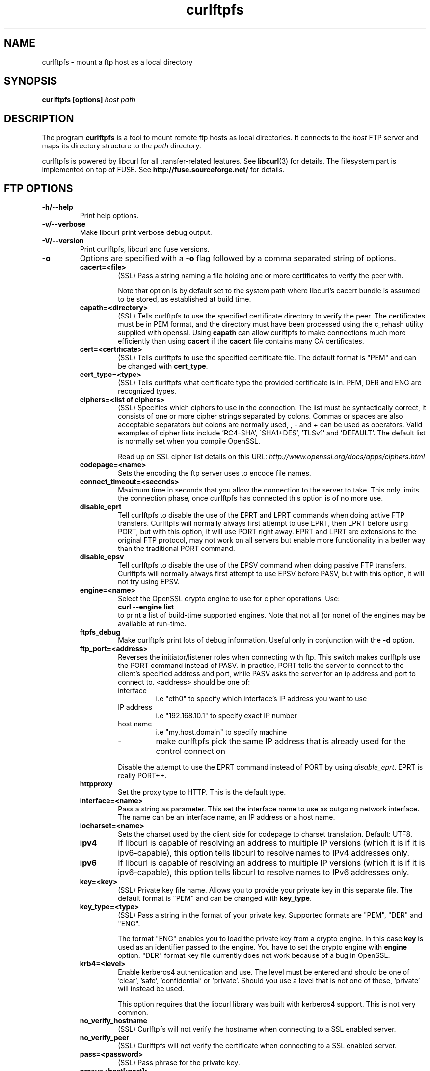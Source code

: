 .TH curlftpfs 1 "12 Apr 2006" "CurlFtpFS 0.6.1" "CurlFtpFS Manual"
.SH NAME
curlftpfs \- mount a ftp host as a local directory
.SH SYNOPSIS
.B curlftpfs [options]
.I host path
.SH DESCRIPTION
The program
.B curlftpfs
is a tool to mount remote ftp hosts as local directories. It connects to the
.I host
FTP server and maps its directory structure to the
.I path
directory.

curlftpfs is powered by libcurl for all transfer-related features. See
.BR libcurl (3)
for details. The filesystem part is implemented on top of FUSE.
See
.BR http://fuse.sourceforge.net/
for details.
.SH FTP OPTIONS
.TP
.B "-h/--help"
Print help options.
.TP
.B "-v/--verbose"
Make libcurl print verbose debug output.
.TP
.B "-V/--version"
Print curlftpfs, libcurl and fuse versions.
.TP
.B \-o
Options are specified with a
.B \-o
flag followed by a comma separated string of options. 
.RS
.TP
.B cacert=<file>
(SSL) Pass a string naming a file holding
one or more certificates to verify the peer with.

Note  that  option  is  by  default set to the system path where
libcurl's cacert bundle is assumed to be stored, as  established
at build time.
.TP
.B capath=<directory>
(SSL) Tells curlftpfs to use the specified certificate directory to verify the
peer. The certificates must be in PEM format, and the directory must have been
processed using  the  c_rehash  utility supplied  with  openssl.  Using
\fBcapath\fP can allow curlftpfs to make connections much more
efficiently than using  \fBcacert\fP  if the \fBcacert\fP file contains many CA
certificates.
.TP
.B cert=<certificate>
(SSL) Tells curlftpfs to use the specified certificate file. The default format
is "PEM" and can be changed with \fBcert_type\fP.
.TP
.B cert_type=<type>
(SSL) Tells curlftpfs what certificate type the provided certificate is in.
PEM, DER and ENG are recognized types.
.TP
.B ciphers=<list of ciphers>
(SSL) Specifies which ciphers to use in the connection. The list must be
syntactically correct, it consists of one or more cipher strings separated  by
colons. Commas or spaces
are also acceptable separators but colons are normally used, , - and + can
be  used  as operators.  Valid  examples  of  cipher lists include 'RC4-SHA',
\'SHA1+DES', 'TLSv1' and 'DEFAULT'. The default list is  normally
set when you compile OpenSSL.

Read up on SSL cipher list details
on this URL: \fIhttp://www.openssl.org/docs/apps/ciphers.html\fP
.TP
.B codepage=<name>
Sets the encoding the ftp server uses to encode file names.
.TP
.B connect_timeout=<seconds>
Maximum time in seconds that you allow the connection to the server to take.
This only limits the connection phase, once curlftpfs has connected this option
is of no more use.
.TP
.B disable_eprt
Tell curlftpfs to disable the use of the EPRT and LPRT commands when doing
active FTP transfers. Curlftpfs will normally always first attempt to use EPRT,
then LPRT before using PORT, but with this option, it will use PORT right
away. EPRT and LPRT are extensions to the original FTP protocol, may not work
on all servers but enable more functionality in a better way than the
traditional PORT command.
.TP
.B disable_epsv
Tell curlftpfs to disable the use of the EPSV command when doing passive FTP
transfers. Curlftpfs will normally always first attempt to use EPSV before
PASV, but with this option, it will not try using EPSV.
.TP
.B engine=<name>
Select  the  OpenSSL crypto engine to use for cipher operations.  Use: 
.br
.B "curl \-\-engine list"
.br
to  print  a  list  of  build-time  supported engines.  Note  that  not
all  (or  none) of the engines may be available at run-time.
.TP
.B ftpfs_debug
Make curlftpfs print lots of debug information. Useful only in conjunction with
the
.B \-d
option.
.TP
.B ftp_port=<address>
Reverses the initiator/listener roles when connecting with ftp. This
switch makes curlftpfs use the PORT command instead of PASV. In practice, PORT
tells the server to connect to the client's specified address and port, while
PASV asks the server for an ip address and port to connect to. <address>
should be one of:
.RS
.IP interface
i.e "eth0" to specify which interface's IP address you want to use
.IP "IP address"
i.e "192.168.10.1" to specify exact IP number
.IP "host name"
i.e "my.host.domain" to specify machine
.IP "-"
make curlftpfs pick the same IP address that is already used for the control
connection
.RE
.RS

Disable the
attempt to use the EPRT command instead of PORT by using \fIdisable_eprt\fP.
EPRT is really PORT++.
.RE
.TP
.B httpproxy
Set the proxy type to HTTP. This is the default type.
.TP
.B interface=<name>
Pass a string as parameter. This set the interface name  to  use as  outgoing
network  interface.  The  name can be an interface name, an IP address or a
host name.
.TP
.B iocharset=<name>
Sets the charset used by the client side for codepage to charset translation.
Default: UTF8.
.TP
.B ipv4
If  libcurl  is  capable  of resolving an address to multiple IP versions
(which it is if it is ipv6-capable), this option  tells libcurl  to  resolve
names  to  IPv4  addresses only.
.TP
.B ipv6
If  libcurl  is  capable  of resolving an address to multiple IP versions
(which it is if it is ipv6-capable), this option  tells libcurl  to  resolve
names  to  IPv6  addresses only.
.TP
.B key=<key>
(SSL) Private key file name. Allows you to provide your private key in this
separate file. The  default format is "PEM" and can be changed with
\fBkey_type\fP.
.TP
.B key_type=<type>
(SSL) Pass a string in
the format of your private key. Supported  formats are "PEM", "DER" and
"ENG".

The  format  "ENG"  enables  you  to load the private key from a crypto engine.
In this case \fBkey\fP is used as an identifier  passed to  the  engine.
You have to set the crypto engine with \fBengine\fP option.  "DER" format key
file  currently  does not work because of a bug in OpenSSL.
.TP
.B krb4=<level>
Enable kerberos4 authentication and use. The level must be entered and should
be one of 'clear', 'safe', 'confidential'  or 'private'.  Should  you  use  a
level that is not one of these, 'private' will instead be used.

This option requires that the libcurl library was built  with  kerberos4
support.  This is  not  very common.
.TP
.B no_verify_hostname
(SSL) Curlftpfs will not verify the hostname when connecting to a SSL enabled
server.
.TP
.B no_verify_peer
(SSL) Curlftpfs will not verify the certificate when connecting to a SSL
enabled server.
.TP
.B pass=<password>
(SSL) Pass phrase for the private key.
.TP
.B proxy=<host[:port]>
Use specified HTTP proxy. If the port number is  not  specified, it is assumed
at port 1080.

This  option  overrides existing environment variables that sets
proxy to use. If  there's  an  environment  variable  setting  a proxy, you can
set proxy to "" to override it.

This options implies the \fBproxytunnel\fP option.

Starting  with libcurl version 7.14.1, the proxy host can be specified the
exact same way as the proxy environment  variables,  including protocol prefix
(http://) and embedded user + password.
.TP
.B proxytunnel
Tells curlftpfs to use a tunnel proxy. This option is implied by the 
\fBproxy\fP option but you need to set it manually if you use the \fIproxy\fP
environment variable.
.TP
.B proxy_anyauth
Tells curl to pick a suitable authentication method when  communicating  with
the  given  proxy.  This  will  cause  an  extra request/response round-trip.
.TP
.B proxy_basic
Tells curlftpfs to use HTTP Basic authentication when communicating with the
given proxy. Basic is the default authentication method curlftpfs is used with
proxies.
.TP
.B proxy_digest
Tells  curlftpfs to use HTTP Digest authentication when communicating with the
given proxy.
.TP
.B proxy_ntlm
Tells curlftpfs to use HTTP NTLM  authentication  when  communicating with the
given proxy.
.TP
.B proxy_user=<user:password>
Specify user and password to use for proxy authentication.
.TP
.B skip_pasv_ip
Tell curlftpfs to not use the IP address the server suggests in its response
to curlftpfs's PASV command when curlftpfs connects the data connection.
Instead curlftpfs will re-use the same IP address it already uses for the
control connection.
.TP
.B socks4
Set the proxy type to SOCKS4.
.TP
.B socks5
Set the proxy type to SOCKS5.
.TP
.B ssl
Make curlftpfs use SSL/TLS for both control and data connections.
.TP
.B sslv3
Forces curlftpfs to use SSL version 3 when negotiating with a remote SSL
server.
.TP
.B ssl_control
Make curlftpfs use SSL/TLS only for the control connection.
.TP
.B ssl_try
Curlftpfs will try to use SSL/TLS for both the control and data connections
but if the server doesn't support it, it will still connect unencrypted.
.TP
.B tcp_nodelay
Turn on the TCP_NODELAY option. See the \fIcurl_easy_setopt(3)\fP man page for
details about this option.
.TP
.B tlsv1
(SSL) Forces curlftpfs to use TLS version 1 when negotiating with a remote TLS
server.
.TP
.B transform_symlinks
Append
.I path
to the absolute symlinks so that they still point inside the ftp directory
structure. Otherwise those links will very probably be broken.
.TP
.B user=<user:password>
Specify  user  and  password  to  use for server authentication.  Overrides
netrc configuration.
.TP
.B utf8
Try to transfer file list with UTF-8 encoding. Send OPTS UTF8 ON at the  
beginning of file list transfer.
.SH FUSE OPTIONS
.TP
.B "-d"
Enable FUSE debug output. Implies \fB-f\fP.
.TP
.B "-f"
Run curlftpfs in foreground mode.
.TP
.B "-r"
Mount read-only.
.TP
.B "-s"
Disable multi-threaded operation.
.TP
.B \-o
Options are specified with a
.B \-o
flag followed by a comma separated string of options. 
.RS
.TP
.B allow_other
Allow access to other users. By default the mount point is only accessible to
the user that mounted it and not even to root.
.TP
.B allow_root
Allow access to root user. By default the mount point is only accessible to
the user that mounted it and not even to root.
.TP
.B debug
enable debug output
.TP
.B direct_io
use direct I/O
.TP
.B fsname=NAME
set filesystem name in mtab
.TP
.B gid=N
set file group
.TP
.B hard_remove
immediate removal (don't hide files)
.TP
.B kernel_cache
Let the kernel VFS do some caching of the files.
.TP
.B large_read
issue large read requests (2.4 only)
.TP
.B max_read=N
set maximum size of read requests
.TP
.B nonempty
allow mounts over non-empty file/dir
.TP
.B readdir_ino
try to fill in d_ino in readdir
.TP
.B uid=N
set file owner
.TP
.B umask=M
set file permissions (octal)
.TP
.B use_ino
let filesystem set inode numbers
.SH AUTHORS
Robson Braga Araujo is the author and maintainer of CurlFtpFS.
.SH WWW
http://curlftpfs.sourceforge.net
.SH "SEE ALSO"
.BR mount (8)
